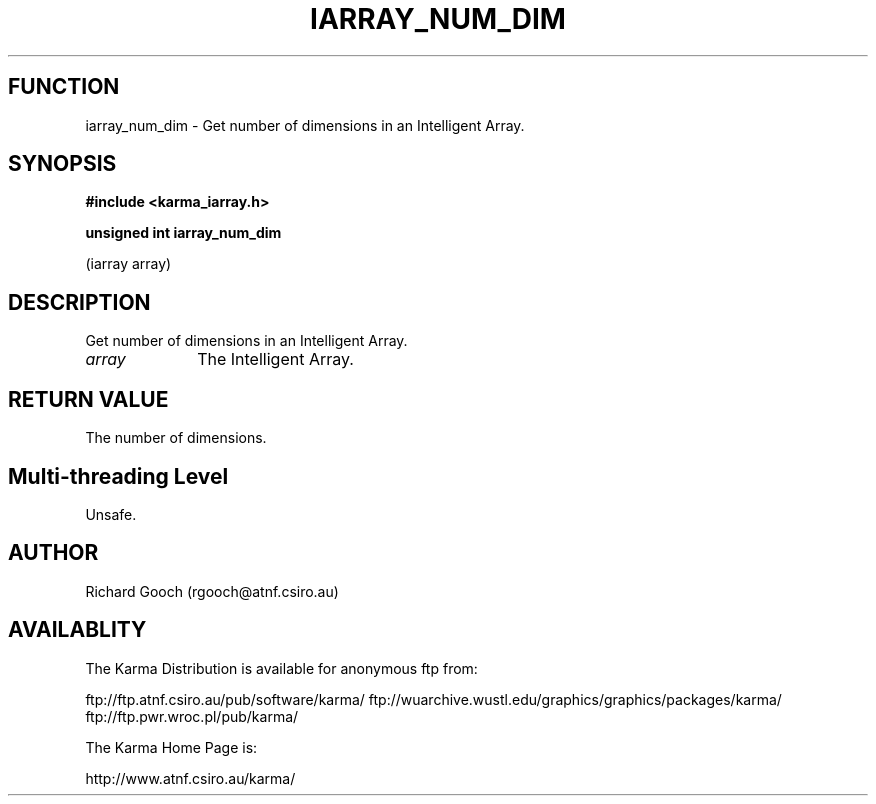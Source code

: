 .TH IARRAY_NUM_DIM 3 "14 Aug 2006" "Karma Distribution"
.SH FUNCTION
iarray_num_dim \- Get number of dimensions in an Intelligent Array.
.SH SYNOPSIS
.B #include <karma_iarray.h>
.sp
.B unsigned int iarray_num_dim
.sp
(iarray array)
.SH DESCRIPTION
Get number of dimensions in an Intelligent Array.
.IP \fIarray\fP 1i
The Intelligent Array.
.SH RETURN VALUE
The number of dimensions.
.SH Multi-threading Level
Unsafe.
.SH AUTHOR
Richard Gooch (rgooch@atnf.csiro.au)
.SH AVAILABLITY
The Karma Distribution is available for anonymous ftp from:

ftp://ftp.atnf.csiro.au/pub/software/karma/
ftp://wuarchive.wustl.edu/graphics/graphics/packages/karma/
ftp://ftp.pwr.wroc.pl/pub/karma/

The Karma Home Page is:

http://www.atnf.csiro.au/karma/
